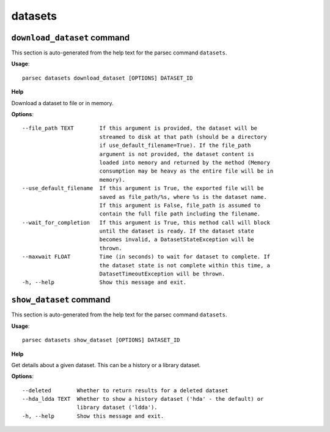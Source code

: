 datasets
========

``download_dataset`` command
----------------------------

This section is auto-generated from the help text for the parsec command
``datasets``.

**Usage**::

    parsec datasets download_dataset [OPTIONS] DATASET_ID

**Help**

Download a dataset to file or in memory.

**Options**::


      --file_path TEXT        If this argument is provided, the dataset will be
                              streamed to disk at that path (should be a directory
                              if use_default_filename=True). If the file_path
                              argument is not provided, the dataset content is
                              loaded into memory and returned by the method (Memory
                              consumption may be heavy as the entire file will be in
                              memory).
      --use_default_filename  If this argument is True, the exported file will be
                              saved as file_path/%s, where %s is the dataset name.
                              If this argument is False, file_path is assumed to
                              contain the full file path including the filename.
      --wait_for_completion   If this argument is True, this method call will block
                              until the dataset is ready. If the dataset state
                              becomes invalid, a DatasetStateException will be
                              thrown.
      --maxwait FLOAT         Time (in seconds) to wait for dataset to complete. If
                              the dataset state is not complete within this time, a
                              DatasetTimeoutException will be thrown.
      -h, --help              Show this message and exit.
    

``show_dataset`` command
------------------------

This section is auto-generated from the help text for the parsec command
``datasets``.

**Usage**::

    parsec datasets show_dataset [OPTIONS] DATASET_ID

**Help**

Get details about a given dataset. This can be a history or a library dataset.

**Options**::


      --deleted        Whether to return results for a deleted dataset
      --hda_ldda TEXT  Whether to show a history dataset ('hda' - the default) or
                       library dataset ('ldda').
      -h, --help       Show this message and exit.
    
